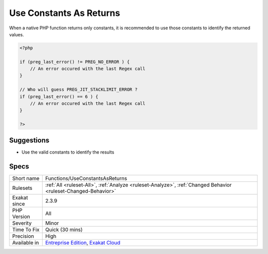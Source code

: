 .. _functions-useconstantsasreturns:

.. _use-constants-as-returns:

Use Constants As Returns
++++++++++++++++++++++++

.. meta::
	:description:
		Use Constants As Returns: When a native PHP function returns only constants, it is recommended to use those constants to identify the returned values.
	:twitter:card: summary_large_image
	:twitter:site: @exakat
	:twitter:title: Use Constants As Returns
	:twitter:description: Use Constants As Returns: When a native PHP function returns only constants, it is recommended to use those constants to identify the returned values
	:twitter:creator: @exakat
	:twitter:image:src: https://www.exakat.io/wp-content/uploads/2020/06/logo-exakat.png
	:og:image: https://www.exakat.io/wp-content/uploads/2020/06/logo-exakat.png
	:og:title: Use Constants As Returns
	:og:type: article
	:og:description: When a native PHP function returns only constants, it is recommended to use those constants to identify the returned values
	:og:url: https://php-tips.readthedocs.io/en/latest/tips/Functions/UseConstantsAsReturns.html
	:og:locale: en
When a native PHP function returns only constants, it is recommended to use those constants to identify the returned values.

.. code-block:: php
   
   <?php
   
   if (preg_last_error() != PREG_NO_ERROR ) {
       // An error occured with the last Regex call
   }
   
   // Who will guess PREG_JIT_STACKLIMIT_ERROR ? 
   if (preg_last_error() == 6 ) {
       // An error occured with the last Regex call
   }
   
   ?>

Suggestions
___________

* Use the valid constants to identify the results




Specs
_____

+--------------+-------------------------------------------------------------------------------------------------------------------------+
| Short name   | Functions/UseConstantsAsReturns                                                                                         |
+--------------+-------------------------------------------------------------------------------------------------------------------------+
| Rulesets     | :ref:`All <ruleset-All>`, :ref:`Analyze <ruleset-Analyze>`, :ref:`Changed Behavior <ruleset-Changed-Behavior>`          |
+--------------+-------------------------------------------------------------------------------------------------------------------------+
| Exakat since | 2.3.9                                                                                                                   |
+--------------+-------------------------------------------------------------------------------------------------------------------------+
| PHP Version  | All                                                                                                                     |
+--------------+-------------------------------------------------------------------------------------------------------------------------+
| Severity     | Minor                                                                                                                   |
+--------------+-------------------------------------------------------------------------------------------------------------------------+
| Time To Fix  | Quick (30 mins)                                                                                                         |
+--------------+-------------------------------------------------------------------------------------------------------------------------+
| Precision    | High                                                                                                                    |
+--------------+-------------------------------------------------------------------------------------------------------------------------+
| Available in | `Entreprise Edition <https://www.exakat.io/entreprise-edition>`_, `Exakat Cloud <https://www.exakat.io/exakat-cloud/>`_ |
+--------------+-------------------------------------------------------------------------------------------------------------------------+


